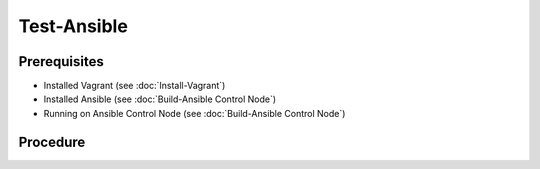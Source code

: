 Test-Ansible
============
Prerequisites
-------------
- Installed Vagrant (see :doc:`Install-Vagrant`)
- Installed Ansible (see :doc:`Build-Ansible Control Node`)
- Running on Ansible Control Node (see :doc:`Build-Ansible Control Node`)

.. tab-set:: 

   .. tab-item:: OS: Windows

      vagrant plugin install virtualbox_WSL2

Procedure
---------
.. dropdown:: Initialize-Vagrant VM
   :open:

   .. tab-set:: 
      
      .. tab-item:: OS: Windows

         .. code-block:: shell
            :caption: shell (WSL)

            cd $ANSIBLE_PLAYBOOKS
            vagrant init $VAGRANT_BOX
            vagrant up --provider virtualbox

      .. tab-item:: OS: Other

         .. code-block:: shell
            :caption: shell (WSL)

            vagrant init win-11
            vagrant up --provider virtualbox
   
.. dropdown:: Initialize-Ansible Inventory
   :open:

   .. code-block:: powershell
      :caption: PowerShell

      $URI = 'https://raw.githubusercontent.com/hashicorp/vagrant/main/keys/vagrant.key.ed25519'
      $OutFile = '.vagrant/machines/default/virtualbox/vagrant.key.ed25519'
      Invoke-WebRequest -Uri $URI -OutFile $OutFile

      New-Item -Path ./inventory/vagrant.ini -ItemType File -Force -Value @"
      [webservers]
      testserver ansible_port=2222

      [webservers:vars]
      ansible_host=127.0.0.1
      ansible_user=vagrant
      ansible_private_key_file=$OutFile
      "@

   